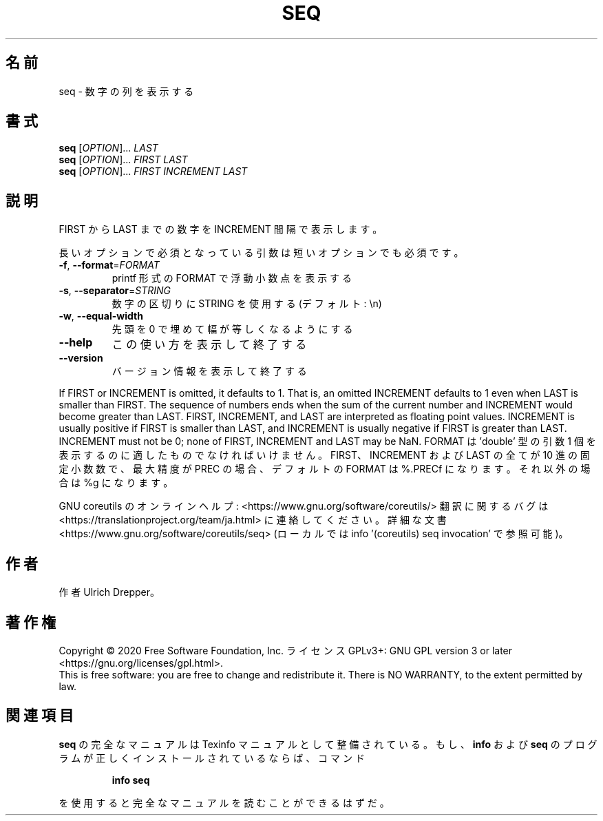 .\" DO NOT MODIFY THIS FILE!  It was generated by help2man 1.47.13.
.TH SEQ "1" "2021年4月" "GNU coreutils" "ユーザーコマンド"
.SH 名前
seq \- 数字の列を表示する
.SH 書式
.B seq
[\fI\,OPTION\/\fR]... \fI\,LAST\/\fR
.br
.B seq
[\fI\,OPTION\/\fR]... \fI\,FIRST LAST\/\fR
.br
.B seq
[\fI\,OPTION\/\fR]... \fI\,FIRST INCREMENT LAST\/\fR
.SH 説明
.\" Add any additional description here
.PP
FIRST から LAST までの数字を INCREMENT 間隔で表示します。
.PP
長いオプションで必須となっている引数は短いオプションでも必須です。
.TP
\fB\-f\fR, \fB\-\-format\fR=\fI\,FORMAT\/\fR
printf 形式の FORMAT で浮動小数点を表示する
.TP
\fB\-s\fR, \fB\-\-separator\fR=\fI\,STRING\/\fR
数字の区切りに STRING を使用する (デフォルト: \en)
.TP
\fB\-w\fR, \fB\-\-equal\-width\fR
先頭を 0 で埋めて幅が等しくなるようにする
.TP
\fB\-\-help\fR
この使い方を表示して終了する
.TP
\fB\-\-version\fR
バージョン情報を表示して終了する
.PP
If FIRST or INCREMENT is omitted, it defaults to 1.  That is, an
omitted INCREMENT defaults to 1 even when LAST is smaller than FIRST.
The sequence of numbers ends when the sum of the current number and
INCREMENT would become greater than LAST.
FIRST, INCREMENT, and LAST are interpreted as floating point values.
INCREMENT is usually positive if FIRST is smaller than LAST, and
INCREMENT is usually negative if FIRST is greater than LAST.
INCREMENT must not be 0; none of FIRST, INCREMENT and LAST may be NaN.
FORMAT は 'double' 型の引数 1 個を表示するのに適したものでなければいけません。
FIRST、INCREMENT および LAST の全てが 10 進の固定小数数で、
最大精度が PREC の場合、デフォルトの FORMAT は %.PRECf になります。
それ以外の場合は %g になります。
.PP
GNU coreutils のオンラインヘルプ: <https://www.gnu.org/software/coreutils/>
翻訳に関するバグは <https://translationproject.org/team/ja.html> に連絡してください。
詳細な文書 <https://www.gnu.org/software/coreutils/seq>
(ローカルでは info '(coreutils) seq invocation' で参照可能)。
.SH 作者
作者 Ulrich Drepper。
.SH 著作権
Copyright \(co 2020 Free Software Foundation, Inc.
ライセンス GPLv3+: GNU GPL version 3 or later <https://gnu.org/licenses/gpl.html>.
.br
This is free software: you are free to change and redistribute it.
There is NO WARRANTY, to the extent permitted by law.
.SH 関連項目
.B seq
の完全なマニュアルは Texinfo マニュアルとして整備されている。もし、
.B info
および
.B seq
のプログラムが正しくインストールされているならば、コマンド
.IP
.B info seq
.PP
を使用すると完全なマニュアルを読むことができるはずだ。
